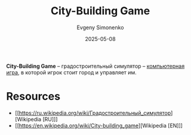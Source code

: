 :PROPERTIES:
:ID:       8653dd94-bdb7-4c92-88b0-99e698142131
:END:
#+TITLE: City-Building Game
#+AUTHOR: Evgeny Simonenko
#+LANGUAGE: Russian
#+LICENSE: CC BY-SA 4.0
#+DATE: 2025-05-08
#+FILETAGS: :video-game:game:

*City-Building Game* -- градостроительный симулятор -- [[id:ca10e35a-d2c9-4ae9-bdcf-f130029f88c3][компьютерная игра]], в которой игрок стоит город и управляет им.

* Resources

- [[https://ru.wikipedia.org/wiki/Градостроительный_симулятор][Wikipedia [RU]​]]
- [[https://en.wikipedia.org/wiki/City-building_game][Wikipedia [EN]​]]
